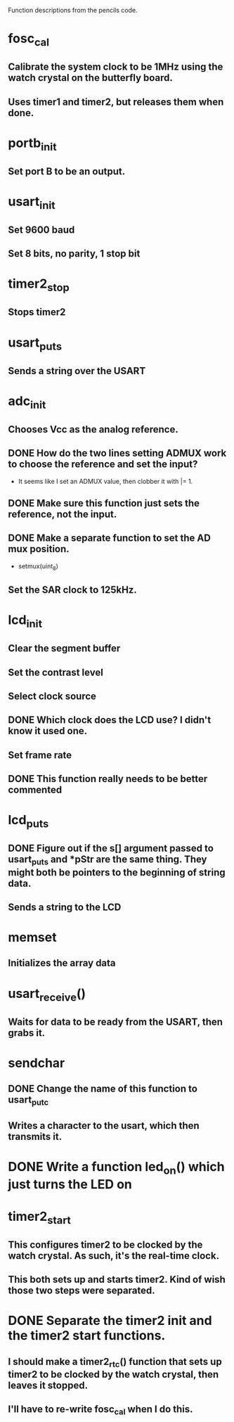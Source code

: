Function descriptions from the pencils code.
* fosc_cal
** Calibrate the system clock to be 1MHz using the watch crystal on the butterfly board.
** Uses timer1 and timer2, but releases them when done.
* portb_init
** Set port B to be an output.
* usart_init
** Set 9600 baud
** Set 8 bits, no parity, 1 stop bit
* timer2_stop
** Stops timer2
* usart_puts
** Sends a string over the USART
* adc_init
** Chooses Vcc as the analog reference.
** DONE How do the two lines setting ADMUX work to choose the reference and set the input?
   - It seems like I set an ADMUX value, then clobber it with |= 1.
** DONE Make sure this function just sets the reference, not the input.
** DONE Make a separate function to set the AD mux position.
   - setmux(uint_8)
** Set the SAR clock to 125kHz.
* lcd_init
** Clear the segment buffer
** Set the contrast level
** Select clock source
** DONE Which clock does the LCD use?  I didn't know it used one.
** Set frame rate
** DONE This function really needs to be better commented
* lcd_puts
** DONE Figure out if the s[] argument passed to usart_puts and *pStr are the same thing.  They might both be pointers to the beginning of string data.
** Sends a string to the LCD
* memset
** Initializes the array data
* usart_receive()
** Waits for data to be ready from the USART, then grabs it.
* sendchar
** DONE Change the name of this function to usart_putc
** Writes a character to the usart, which then transmits it.
* DONE Write a function led_on() which just turns the LED on
* timer2_start
** This configures timer2 to be clocked by the watch crystal.  As such, it's the real-time clock.
** This both sets up and starts timer2.  Kind of wish those two steps were separated.
* DONE Separate the timer2 init and the timer2 start functions.
** I should make a timer2_rtc() function that sets up timer2 to be clocked by the watch crystal, then leaves it stopped.
** I'll have to re-write fosc_cal when I do this.
* 
